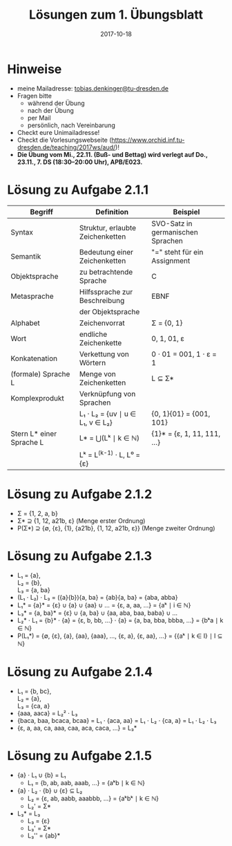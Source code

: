 #+title: Lösungen zum 1. Übungsblatt
#+date: 2017-10-18
#+email: tobias.denkinger@tu-dresden.de
#+options: toc:nil \n:yes

* Hinweise

  - meine Mailadresse: [[mailto:tobias.denkinger@tu-dresden.de][tobias.denkinger@tu-dresden.de]]
  - Fragen bitte
    - während der Übung
    - nach der Übung
    - per Mail
    - persönlich, nach Vereinbarung
  - Checkt eure Unimailadresse!
  - Checkt die Vorlesungswebseite (https://www.orchid.inf.tu-dresden.de/teaching/2017ws/aud/)!
  - **Die Übung vom Mi., 22.11. (Buß- und Bettag) wird verlegt auf Do., 23.11., 7. DS (18:30–20:00 Uhr), APB/E023.**

* Lösung zu Aufgabe 2.1.1

|--------------------------+----------------------------------+-----------------------------------|
| Begriff                  | Definition                       | Beispiel                          |
|--------------------------+----------------------------------+-----------------------------------|
| Syntax                   | Struktur, erlaubte Zeichenketten | SVO-Satz in germanischen Sprachen |
|--------------------------+----------------------------------+-----------------------------------|
| Semantik                 | Bedeutung einer Zeichenketten    | "=" steht für ein Assignment      |
|--------------------------+----------------------------------+-----------------------------------|
| Objektsprache            | zu betrachtende Sprache          | C                                 |
|--------------------------+----------------------------------+-----------------------------------|
| Metasprache              | Hilfssprache zur Beschreibung    | EBNF                              |
|                          | der Objektsprache                |                                   |
|--------------------------+----------------------------------+-----------------------------------|
| Alphabet                 | Zeichenvorrat                    | Σ = {0, 1}                        |
|--------------------------+----------------------------------+-----------------------------------|
| Wort                     | endliche Zeichenkette            | 0, 1, 01, ε                       |
|--------------------------+----------------------------------+-----------------------------------|
| Konkatenation            | Verkettung von Wörtern           | 0 ⋅ 01 = 001, 1 ⋅ ε = 1           |
|--------------------------+----------------------------------+-----------------------------------|
| (formale) Sprache L      | Menge von Zeichenketten          | L ⊆ Σ*                            |
|--------------------------+----------------------------------+-----------------------------------|
| Komplexprodukt           | Verknüpfung von Sprachen         |                                   |
|                          | L₁ ⋅ L₂ = {uv ∣ u ∈ L₁, v ∈ L₂}  | {0, 1}{01} = {001, 101}           |
|--------------------------+----------------------------------+-----------------------------------|
| Stern L* einer Sprache L | L* = ⋃(Lᵏ ∣ k ∈ ℕ)               | {1}* = {ε, 1, 11, 111, …}         |
|                          | Lᵏ = L^(k-1) ⋅ L, L⁰ = {ε}       |                                   |
|--------------------------+----------------------------------+-----------------------------------|

* Lösung zu Aufgabe 2.1.2

  - Σ = {1, 2, a, b}
  - Σ* ⊇ {1, 12, a21b, ε} (Menge erster Ordnung)
  - P(Σ*) ⊇ {∅, {ε}, {1}, {a21b}, {1, 12, a21b, ε}}  (Menge zweiter Ordnung)

* Lösung zu Aufgabe 2.1.3

  - L₁ = {a},
    L₂ = {b},
    L₃ = {a, ba}
  - (L₁ ⋅ L₂) ⋅ L₃ = ({a}{b}){a, ba} = {ab}{a, ba} = {aba, abba}
  - L₁* = {a}* = {ε} ∪ {a} ∪ {aa} ∪ … = {ε, a, aa, …} = {aᵏ ∣ i ∈ ℕ}
  - L₃* = {a, ba}* = {ε} ∪ {a, ba} ∪ {aa, aba, baa, baba} ∪ …
  - L₂* ⋅ L₁ = {b}* ⋅ {a} = {ε, b, bb, …} ⋅ {a} = {a, ba, bba, bbba, …} = {bᵏa ∣ k ∈ ℕ}
  - P(L₁*) = {∅, {ε}, {a}, {aa}, {aaa}, …, {ε, a}, {ε, aa}, …} = {{aᵏ ∣ k ∈ I} ∣ I ⊆ ℕ}

* Lösung zu Aufgabe 2.1.4

  - L₁ = {b, bc},
    L₂ = {a},
    L₃ = {ca, a}
  - {aaa, aaca} = L₂² ⋅ L₃
  - {baca, baa, bcaca, bcaa} = L₁ ⋅ {aca, aa} = L₁ ⋅ L₂ ⋅ {ca, a} = L₁ ⋅ L₂ ⋅ L₃ 
  - {ε, a, aa, ca, aaa, caa, aca, caca, …} = L₃*

* Lösung zu Aufgabe 2.1.5

  - {a} ⋅ L₁ ∪ {b} = L₁
    - L₁ = {b, ab, aab, aaab, …} = {aᵏb ∣ k ∈ ℕ}
  - {a} ⋅ L₂ ⋅ {b} ∪ {ε} ⊆ L₂
    - L₂ = {ε, ab, aabb, aaabbb, …} = {aᵏbᵏ ∣ k ∈ ℕ}
    - L₂' = Σ*
  - L₃* = L₃
    - L₃ = {ε}
    - L₃' = Σ*
    - L₃'' = {ab}*

